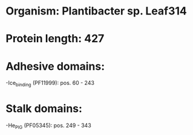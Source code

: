 * Organism: Plantibacter sp. Leaf314
* Protein length: 427
* Adhesive domains:
-Ice_binding (PF11999): pos. 60 - 243
* Stalk domains:
-He_PIG (PF05345): pos. 249 - 343

